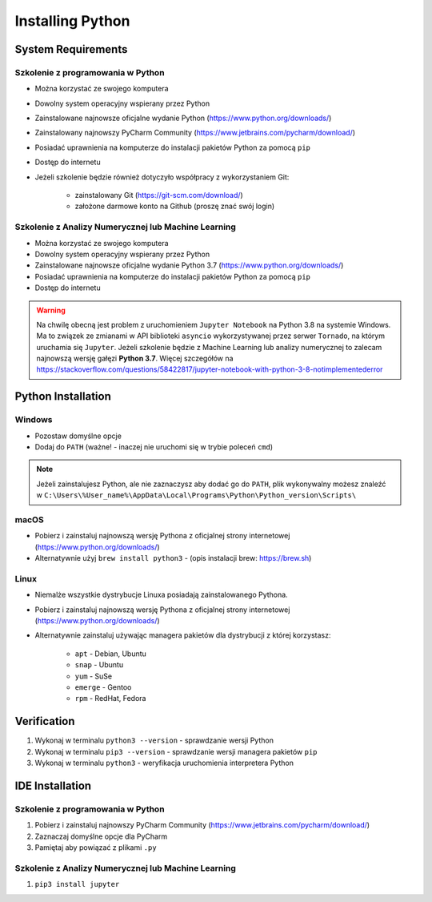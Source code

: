 .. _Install:

*****************
Installing Python
*****************


System Requirements
===================

Szkolenie z programowania w Python
----------------------------------
* Można korzystać ze swojego komputera
* Dowolny system operacyjny wspierany przez Python
* Zainstalowane najnowsze oficjalne wydanie Python (https://www.python.org/downloads/)
* Zainstalowany najnowszy PyCharm Community (https://www.jetbrains.com/pycharm/download/)
* Posiadać uprawnienia na komputerze do instalacji pakietów Python za pomocą ``pip``
* Dostęp do internetu
* Jeżeli szkolenie będzie również dotyczyło współpracy z wykorzystaniem Git:

    * zainstalowany Git (https://git-scm.com/download/)
    * założone darmowe konto na Github (proszę znać swój login)

Szkolenie z Analizy Numerycznej lub Machine Learning
----------------------------------------------------
* Można korzystać ze swojego komputera
* Dowolny system operacyjny wspierany przez Python
* Zainstalowane najnowsze oficjalne wydanie Python 3.7 (https://www.python.org/downloads/)
* Posiadać uprawnienia na komputerze do instalacji pakietów Python za pomocą ``pip``
* Dostęp do internetu

.. warning:: Na chwilę obecną jest problem z uruchomieniem ``Jupyter Notebook`` na Python 3.8 na systemie Windows. Ma to związek ze zmianami w API biblioteki ``asyncio`` wykorzystywanej przez serwer ``Tornado``, na którym uruchamia się ``Jupyter``. Jeżeli szkolenie będzie z Machine Learning lub analizy numerycznej to zalecam najnowszą wersję gałęzi **Python 3.7**. Więcej szczegółów na https://stackoverflow.com/questions/58422817/jupyter-notebook-with-python-3-8-notimplementederror


Python Installation
===================

Windows
-------
* Pozostaw domyślne opcje
* Dodaj do ``PATH`` (ważne! - inaczej nie uruchomi się w trybie poleceń ``cmd``)

.. note:: Jeżeli zainstalujesz Python, ale nie zaznaczysz aby dodać go do ``PATH``, plik wykonywalny możesz znaleźć w ``C:\Users\%User_name%\AppData\Local\Programs\Python\Python_version\Scripts\``

macOS
-----
* Pobierz i zainstaluj najnowszą wersję Pythona z oficjalnej strony internetowej (https://www.python.org/downloads/)
* Alternatywnie użyj ``brew install python3`` - (opis instalacji brew: https://brew.sh)

Linux
-----
* Niemalże wszystkie dystrybucje Linuxa posiadają zainstalowanego Pythona.
* Pobierz i zainstaluj najnowszą wersję Pythona z oficjalnej strony internetowej (https://www.python.org/downloads/)
* Alternatywnie zainstaluj używając managera pakietów dla dystrybucji z której korzystasz:

    * ``apt`` - Debian, Ubuntu
    * ``snap`` - Ubuntu
    * ``yum`` - SuSe
    * ``emerge`` - Gentoo
    * ``rpm`` - RedHat, Fedora


Verification
============
#. Wykonaj w terminalu ``python3 --version`` - sprawdzanie wersji Python
#. Wykonaj w terminalu ``pip3 --version`` - sprawdzanie wersji managera pakietów ``pip``
#. Wykonaj w terminalu ``python3`` - weryfikacja uruchomienia interpretera Python


IDE Installation
================

Szkolenie z programowania w Python
----------------------------------
#. Pobierz i zainstaluj najnowszy PyCharm Community (https://www.jetbrains.com/pycharm/download/)
#. Zaznaczaj domyślne opcje dla PyCharm
#. Pamiętaj aby powiązać z plikami ``.py``

Szkolenie z Analizy Numerycznej lub Machine Learning
----------------------------------------------------
#. ``pip3 install jupyter``
